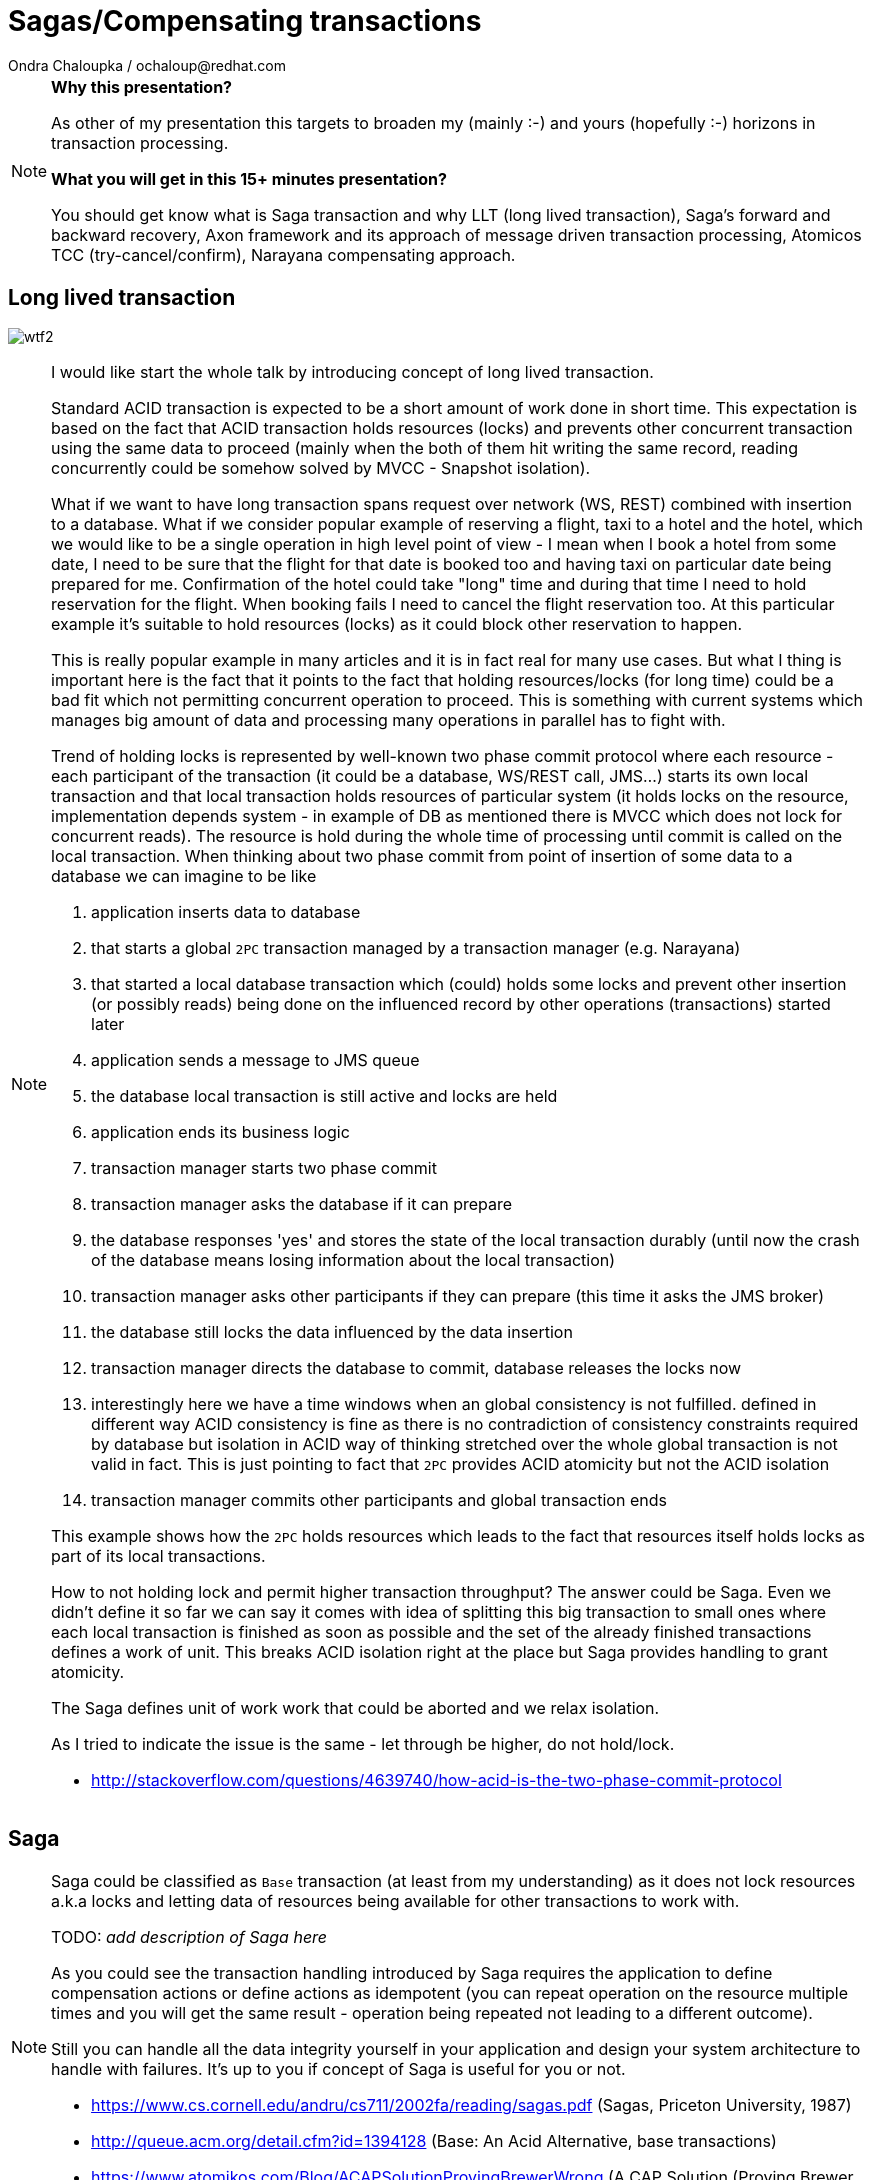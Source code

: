 :source-highlighter: highlight.js
:revealjs_theme: redhat
:revealjs_controls: false
:revealjs_center: true
:revealjs_transition: fade

:images: ./misc


= Sagas/Compensating transactions
Ondra Chaloupka / ochaloup@redhat.com

[NOTE.speaker]
--
*Why this presentation?*

As other of my presentation this targets to broaden my (mainly :-) and yours (hopefully :-)
horizons in transaction processing.

*What you will get in this 15+ minutes presentation?*

You should get know what is Saga transaction and why LLT (long lived transaction),
Saga's forward and backward recovery, Axon framework and its approach of message driven transaction processing,
Atomicos TCC (try-cancel/confirm), Narayana compensating approach.
--


== Long lived transaction

image:{images}/entertain/wtf2.jpg[role="noborder"]

[NOTE.speaker]
--
I would like start the whole talk by introducing concept of long lived transaction.

Standard ACID transaction is expected to be a short amount of work done in short time.
This expectation is based on the fact that ACID transaction holds resources (locks)
and prevents other concurrent transaction using the same data to proceed (mainly when the
both of them hit writing the same record, reading concurrently could be somehow solved by MVCC - Snapshot isolation).

What if we want to have long transaction spans request over network (WS, REST) combined with insertion to a database.
What if we consider popular example of reserving a flight, taxi to a hotel and the hotel,
which we would like to be a single operation in high level point of view - I mean when I book a hotel from some date,
I need to be sure that the flight for that date is booked too and having taxi on particular date being prepared
for me. Confirmation of the hotel could take "long" time and during that time I need to hold reservation
for the flight. When booking fails I need to cancel the flight reservation too. At this particular example
it's suitable to hold resources (locks) as it could block other reservation to happen.

This is really popular example in many articles and it is in fact real for many use cases.
But what I thing is important here is the fact that it points to the fact that
holding resources/locks (for long time) could be a bad fit which not permitting concurrent operation to proceed.
This is something with current systems which manages big amount of data and processing many operations in parallel
has to fight with.

Trend of holding locks is represented by well-known two phase commit protocol where
each resource - each participant of the transaction (it could be a database, WS/REST call, JMS...)
starts its own local transaction and that local transaction holds resources of particular system
(it holds locks on the resource, implementation depends system - in example of DB as mentioned
there is MVCC which does not lock for concurrent reads). The resource is hold during the whole time
of processing until commit is called on the local transaction.
When thinking about two phase commit from point of insertion of some data to a database we can imagine to be like

. application inserts data to database
. that starts a global `2PC` transaction managed by a transaction manager (e.g. Narayana)
. that started a local database transaction which (could) holds some locks and prevent other insertion (or possibly reads)
  being done on the influenced record by other operations (transactions) started later
. application sends a message to JMS queue
. the database local transaction is still active and locks are held
. application ends its business logic
. transaction manager starts two phase commit
. transaction manager asks the database if it can prepare
. the database responses 'yes' and stores the state of the local transaction durably
  (until now the crash of the database means losing information about the local transaction)
. transaction manager asks other participants if they can prepare (this time it asks the JMS broker)
. the database still locks the data influenced by the data insertion
. transaction manager directs the database to commit, database releases the locks now
. interestingly here we have a time windows when an global consistency is not fulfilled.
  defined in different way ACID consistency is fine as there is no contradiction of consistency
  constraints required by database but isolation in ACID way of thinking stretched over the whole
  global transaction is not valid in fact. This is just pointing to fact that `2PC` provides ACID atomicity
  but not the ACID isolation
. transaction manager commits other participants and global transaction ends

This example shows how the `2PC` holds resources which leads to the fact that resources
itself holds locks as part of its local transactions.

How to not holding lock and permit higher transaction throughput? The answer could be Saga.
Even we didn't define it so far we can say it comes with idea of splitting this big
transaction to small ones where each local transaction is finished as soon as possible
and the set of the already finished transactions defines a work of unit. This breaks
ACID isolation right at the place but Saga provides handling to grant atomicity.

The Saga defines unit of work work that could be aborted and we relax isolation.

As I tried to indicate the issue is the same - let through be higher, do not hold/lock.

* http://stackoverflow.com/questions/4639740/how-acid-is-the-two-phase-commit-protocol
--


== Saga

[NOTE.speaker]
--
Saga could be classified as `Base` transaction (at least from my understanding)
as it does not lock resources a.k.a locks and letting data of resources being available
for other transactions to work with.

TODO: _add description of Saga here_

As you could see the transaction handling introduced by Saga requires the application to
define compensation actions or define actions as idempotent (you can repeat operation on the
resource multiple times and you will get the same result - operation being repeated not leading to a different outcome).

Still you can handle all the data integrity yourself in your application and design your system architecture
to handle with failures. It's up to you if concept of Saga is useful for you or not.

* https://www.cs.cornell.edu/andru/cs711/2002fa/reading/sagas.pdf (Sagas, Priceton University, 1987)
* http://queue.acm.org/detail.cfm?id=1394128 (Base: An Acid Alternative, base transactions)
* https://www.atomikos.com/Blog/ACAPSolutionProvingBrewerWrong (A CAP Solution (Proving Brewer Wrong) aka CQRS)
--


== Narayana compensating transactions

[NOTE.speaker]
--
* https://developer.jboss.org/wiki/CompensatingTransactionsWhenACIDIsTooMuch (Narayana: Compensating Transactions: When ACID is too much)
--


== Atomicos TCC

[NOTE.speaker]
--
* https://www.atomikos.com/Main/DownloadPublications?article=TransactionsForSOA-WhitePaper.pdf (Atomicos: Composite	Transactions for SOA)
* https://www.infoq.com/presentations/Transactions-HTTP-REST (Atomicos: Transactions for the REST of Us, presentation
--


== Event driven transactions

[NOTE.speaker]
--
* https://docs.axonframework.org/part2/sagas.html (Axon: Managing complex business transactions)
* https://docs.particular.net/nservicebus/sagas (Particular Software : .NET/Windows, Sagas)
--


== !

image:{images}/entertain/cajk.jpg[role="noborder", , height="300"]

* https://www.cs.cornell.edu/andru/cs711/2002fa/reading/sagas.pdf[Sagas, Priceton University, 1987]

[NOTE.speaker]
--
Resources to consider
--
